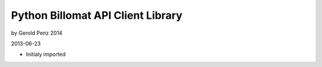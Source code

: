 ##################################
Python Billomat API Client Library
##################################

by Gerold Penz 2014

2013-06-23

- Initialy imported
